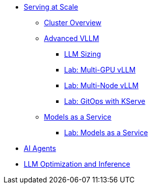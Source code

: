 * xref:serving-at-scale/index.adoc[Serving at Scale]
** xref:serving-at-scale/cluster-overview.adoc[Cluster Overview]
** xref:serving-at-scale/advanced-vllm/index.adoc[Advanced VLLM]
*** xref:serving-at-scale/advanced-vllm/llm-sizing.adoc[LLM Sizing]
*** xref:serving-at-scale/advanced-vllm/single-node-multi-gpu.adoc[Lab: Multi-GPU vLLM]
*** xref:serving-at-scale/advanced-vllm/multi-node-multi-gpu.adoc[Lab: Multi-Node vLLM]
*** xref:serving-at-scale/advanced-vllm/kserve-gitops.adoc[Lab: GitOps with KServe]

** xref:serving-at-scale/maas/index.adoc[Models as a Service]
*** xref:serving-at-scale/maas/maas-lab.adoc[Lab: Models as a Service]

* xref:ai-agentic/index.adoc[AI Agents]

* xref:llm-optimization-and-inference/index.adoc[LLM Optimization and Inference]
